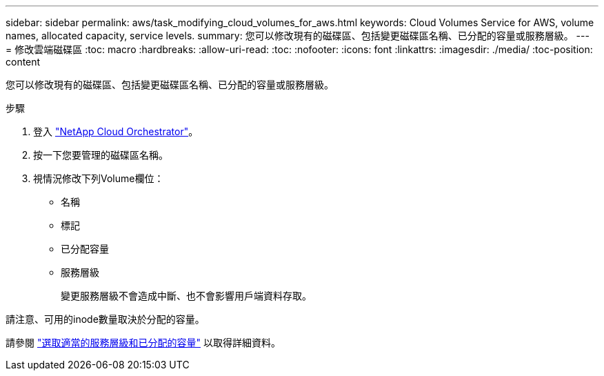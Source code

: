 ---
sidebar: sidebar 
permalink: aws/task_modifying_cloud_volumes_for_aws.html 
keywords: Cloud Volumes Service for AWS, volume names, allocated capacity, service levels. 
summary: 您可以修改現有的磁碟區、包括變更磁碟區名稱、已分配的容量或服務層級。 
---
= 修改雲端磁碟區
:toc: macro
:hardbreaks:
:allow-uri-read: 
:toc: 
:nofooter: 
:icons: font
:linkattrs: 
:imagesdir: ./media/
:toc-position: content


[role="lead"]
您可以修改現有的磁碟區、包括變更磁碟區名稱、已分配的容量或服務層級。

.步驟
. 登入 https://cds-aws-bundles.netapp.com/storage/volumes["NetApp Cloud Orchestrator"^]。
. 按一下您要管理的磁碟區名稱。
. 視情況修改下列Volume欄位：
+
** 名稱
** 標記
** 已分配容量
** 服務層級
+
變更服務層級不會造成中斷、也不會影響用戶端資料存取。





請注意、可用的inode數量取決於分配的容量。

請參閱 link:reference_selecting_service_level_and_quota.html["選取適當的服務層級和已分配的容量"] 以取得詳細資料。
